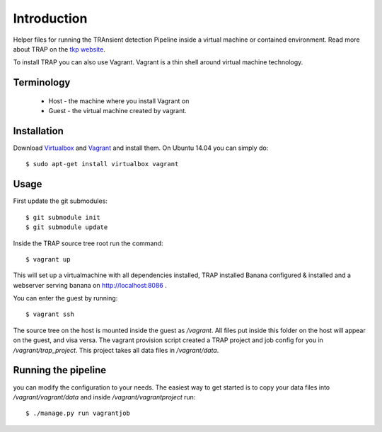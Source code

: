 Introduction
============

Helper files for running the TRAnsient detection Pipeline inside a
virtual machine or contained environment. Read more about TRAP on the 
`tkp website <http://www.transientskp.org/>`_.

To install TRAP you can also use Vagrant. Vagrant is a thin shell around
virtual machine technology.


Terminology
-----------

 * Host - the machine where you install Vagrant on
 * Guest - the virtual machine created by vagrant.


Installation
------------

Download `Virtualbox <https://www.virtualbox.org/>`_ and
`Vagrant <http://www.vagrantup.com/>`_ and install them. On Ubuntu 14.04 you
can simply do::

    $ sudo apt-get install virtualbox vagrant


Usage
-----

First update the git submodules::

    $ git submodule init
    $ git submodule update

Inside the TRAP source tree root run the command::

    $ vagrant up

This will set up a virtualmachine with all dependencies installed, TRAP installed
Banana configured & installed and a webserver serving banana on
http://localhost:8086 .

You can enter the guest by running::

    $ vagrant ssh


The source tree on the host is mounted inside the guest as `/vagrant`. All
files put inside this folder on the host will appear on the guest, and visa
versa. The vagrant provision script created a TRAP project and job config for
you in `/vagrant/trap_project`. This project takes all data files in
`/vagrant/data`.


Running the pipeline
--------------------

you can modify the configuration to your needs. The easiest way to get started
is to copy your data files into `/vagrant/vagrant/data` and inside
`/vagrant/vagrantproject` run::

    $ ./manage.py run vagrantjob

